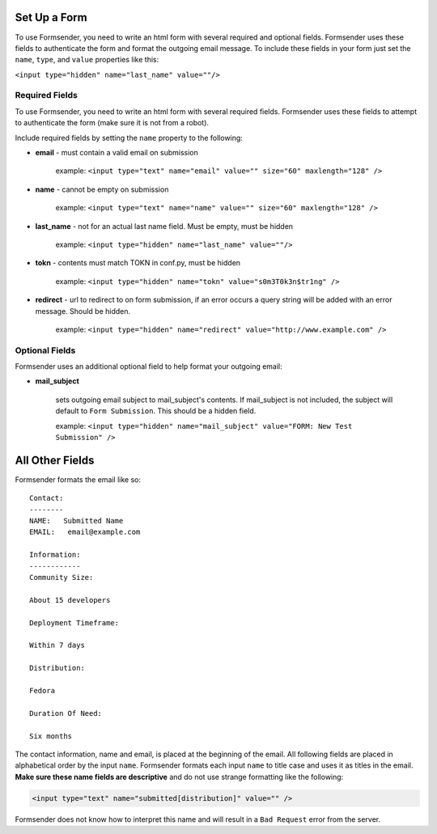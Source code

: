 .. _form_setup:

Set Up a Form
=============

To use Formsender, you need to write an html form with several required and
optional fields. Formsender uses these fields to authenticate the form and
format the outgoing email message. To include these fields in your form just
set the ``name``,  ``type``, and ``value`` properties like this:

``<input type="hidden" name="last_name" value=""/>``

Required Fields
---------------

To use Formsender, you need to write an html form with several required fields.
Formsender uses these fields to attempt to authenticate the form (make sure it
is not from a robot).

Include required fields by setting the ``name`` property to the following:

* **email** - must contain a valid email on submission

    example: ``<input type="text" name="email" value="" size="60" maxlength="128" />``

* **name** - cannot be empty on submission

    example: ``<input type="text" name="name" value="" size="60" maxlength="128" />``

* **last_name** - not for an actual last name field. Must be empty, must be
  hidden

    example: ``<input type="hidden" name="last_name" value=""/>``

* **tokn** - contents must match TOKN in conf.py, must be hidden

    example: ``<input type="hidden" name="tokn" value="s0m3T0k3n$tr1ng" />``

* **redirect** - url to redirect to on form submission, if an error occurs a
  query string will be added with an error message. Should be hidden.

    example: ``<input type="hidden" name="redirect" value="http://www.example.com" />``

Optional Fields
---------------

Formsender uses an additional optional field to help format your outgoing
email:

* **mail_subject**

    sets outgoing email subject to mail_subject's contents. If mail_subject is
    not included, the subject will default to ``Form Submission``. This should
    be a hidden field.

    example: ``<input type="hidden" name="mail_subject" value="FORM: New Test Submission" />``

All Other Fields
================

Formsender formats the email like so::

    Contact:
    --------
    NAME:   Submitted Name
    EMAIL:   email@example.com

    Information:
    ------------
    Community Size:

    About 15 developers

    Deployment Timeframe:

    Within 7 days

    Distribution:

    Fedora

    Duration Of Need:

    Six months

The contact information, name and email, is placed at the beginning of the
email. All following fields are placed in alphabetical order by the input
``name``. Formsender formats each input ``name`` to title case and uses it as
titles in the email. **Make sure these name fields are descriptive** and do not
use strange formatting like the following:

.. code-block:: html

  <input type="text" name="submitted[distribution]" value="" />

Formsender does not know how to interpret this name and will result in a
``Bad Request`` error from the server.

